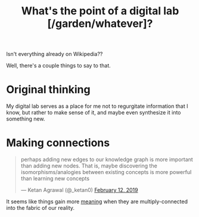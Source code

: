 :PROPERTIES:
:ID:       e6aca40a-e418-4a55-b74e-dfb0109152aa
:END:
#+title: What's the point of a digital lab [/garden/whatever]?

Isn't everything already on Wikipedia??

Well, there's a couple things to say to that.

* Original thinking
My digital lab serves as a place for me not to regurgitate information that I know, but rather to make sense of it, and maybe even synthesize it into something new.
* Making connections
#+begin_export html
<blockquote class="twitter-tweet"><p lang="en" dir="ltr">perhaps adding new edges to our knowledge graph is more important than adding new nodes. That is, maybe discovering the isomorphisms/analogies between existing concepts is more powerful than learning new concepts</p>&mdash; Ketan Agrawal (@_ketan0) <a href="https://twitter.com/_ketan0/status/1095452380282249216?ref_src=twsrc%5Etfw">February 12, 2019</a></blockquote>
<script>
  if (window.matchMedia && window.matchMedia('(prefers-color-scheme: dark)').matches) {
    const elements = document.getElementsByClassName('twitter-tweet');
    for (let element of elements) {
      element.setAttribute('data-theme', 'dark');
    }
  }
</script>
<script async src="https://platform.twitter.com/widgets.js" charset="utf-8"></script>
#+end_export
It seems like things gain more [[id:3841138e-363a-4bc2-b1c4-f5abbf973a54][meaning]] when they are multiply-connected into the fabric of our reality.
